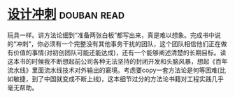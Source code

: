 * [[https://book.douban.com/subject/26837959/][设计冲刺]]    :douban:read:
玩具一样。讲方法论细到“准备两张白板”都写出来，真是难以想象。完成书中说的“冲刺”，你必须有一个完整没有其他事务干扰的团队，这个团队相信他们正在做有价值的事情(对初创团队可能还能达成)，还有一个能够阐述清楚的长期目标。读这本书的时候我不断想起前公司各种无法坚持的封闭开发和头脑风暴，想起《百年流水线》里面流水线技术对外输出的窘境。考虑要copy一套方法论是何等困难(比如敏捷，到了中国就变成不断上线)，这本细节过分的方法论书籍对工程实践几乎毫无帮助。
